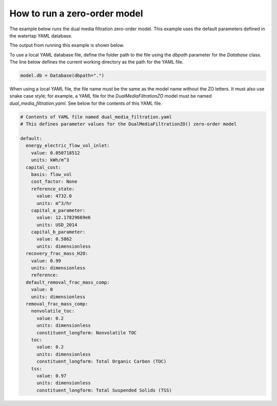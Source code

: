 How to run a zero-order model
-----------------------------

The example below runs the dual media filtration zero-order model. This example uses the default parameters defined in the watertap YAML database.

.. testcode::

   from pyomo.environ import ConcreteModel

   from idaes.core import FlowsheetBlock
   from idaes.core.solvers import get_solver

   from watertap.core.wt_database import Database
   from watertap.core.zero_order_properties import WaterParameterBlock
   from watertap.unit_models.zero_order import DualMediaFiltrationZO


   def main():

       model = ConcreteModel()
       model.db = Database()

       model.fs = FlowsheetBlock(dynamic=False)
       model.fs.params = WaterParameterBlock(solute_list=["nonvolatile_toc", "toc", "tss"])

       model.fs.unit = DualMediaFiltrationZO(property_package=model.fs.params, database=model.db)
       model.fs.unit.inlet.flow_mass_comp[0, "H2O"].fix(10)
       model.fs.unit.inlet.flow_mass_comp[0, "nonvolatile_toc"].fix(1)
       model.fs.unit.inlet.flow_mass_comp[0, "toc"].fix(1)
       model.fs.unit.inlet.flow_mass_comp[0, "tss"].fix(1)

       model.fs.unit.load_parameters_from_database()

       solver = get_solver()
       solver.solve(model)

       model.fs.unit.report()


   if __name__ == "__main__":
       main()

The output from running this example is shown below.

.. testoutput::

   ====================================================================================
   Unit : fs.unit                                                             Time: 0.0
   ------------------------------------------------------------------------------------
       Unit Performance

       Variables:

       Key                              : Value      : Units         : Fixed : Bounds
                     Electricity Demand :     2373.6 :          watt : False : (0, None)
                  Electricity Intensity : 1.8259e+05 :        pascal :  True : (None, None)
       Solute Removal [nonvolatile_toc] :    0.20000 : dimensionless :  True : (0, None)
                   Solute Removal [toc] :    0.20000 : dimensionless :  True : (0, None)
                   Solute Removal [tss] :    0.97000 : dimensionless :  True : (0, None)
                         Water Recovery :    0.99000 : dimensionless :  True : (0.0, 1.0000001)

   ------------------------------------------------------------------------------------
       Stream Table
                                                  Units            Inlet   Treated  Byproduct
       Volumetric Flowrate                   meter ** 3 / second 0.013000 0.011530 0.0014700
       Mass Concentration H2O              kilogram / meter ** 3   769.23   858.63    68.027
       Mass Concentration nonvolatile_toc  kilogram / meter ** 3   76.923   69.384    136.05
       Mass Concentration toc              kilogram / meter ** 3   76.923   69.384    136.05
       Mass Concentration tss              kilogram / meter ** 3   76.923   2.6019    659.86
   ====================================================================================

To use a local YAML database file, define the folder path to the file using the `dbpath` parameter for the `Database` class. The line below defines the current working directory as the path for the YAML file.

.. code-block::

   model.db = Database(dbpath=".")

When using a local YAML file, the file name must be the same as the model name without the ZO letters. It must also use snake case style; for example, a YAML file for the `DualMediaFiltrationZO` model must be named `dual_media_filtration.yaml`. See below for the contents of this YAML file.

.. code-block:: yaml

   # Contents of YAML file named dual_media_filtration.yaml
   # This defines parameter values for the DualMediaFiltrationZO() zero-order model

   default:
     energy_electric_flow_vol_inlet:
       value: 0.050718512
       units: kWh/m^3
     capital_cost:
       basis: flow_vol
       cost_factor: None
       reference_state:
         value: 4732.0
         units: m^3/hr
       capital_a_parameter:
         value: 12.17829669e6
         units: USD_2014
       capital_b_parameter:
         value: 0.5862
         units: dimensionless
     recovery_frac_mass_H2O:
       value: 0.99
       units: dimensionless
       reference:
     default_removal_frac_mass_comp:
       value: 0
       units: dimensionless
     removal_frac_mass_comp:
       nonvolatile_toc:
         value: 0.2
         units: dimensionless
         constituent_longform: Nonvolatile TOC
       toc:
         value: 0.2
         units: dimensionless
         constituent_longform: Total Organic Carbon (TOC)
       tss:
         value: 0.97
         units: dimensionless
         constituent_longform: Total Suspended Solids (TSS)
